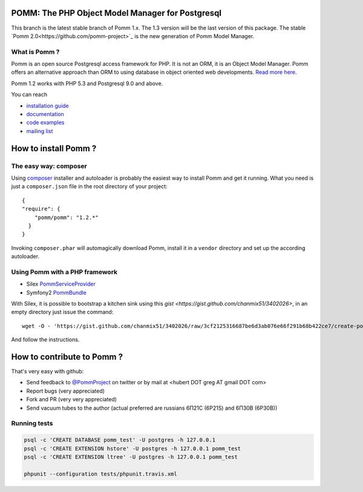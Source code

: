 =================================================
POMM: The PHP Object Model Manager for Postgresql
=================================================

.. image:: https://secure.travis-ci.org/chanmix51/Pomm.png?branch=1.2
   :target: http://travis-ci.org/#!/chanmix51/Pomm

.. image:: https://scrutinizer-ci.com/g/chanmix51/Pomm/badges/quality-score.png?s=5766ac7091629c3af205bbcca8623bd2e8cfe85e
   :target: https://scrutinizer-ci.com/g/chanmix51/Pomm/

.. image:: https://poser.pugx.org/Pomm/Pomm/version.png
   :target: https://poser.pugx.org/

.. image:: https://poser.pugx.org/Pomm/Pomm/d/total.png
   :target: https://packagist.org/packages/pomm/pomm

This branch is the latest stable branch of Pomm 1.x. The 1.3 version will be the last version of this package. The stable `Pomm 2.0<https://github.com/pomm-project>`_ is the new generation of Pomm Model Manager.

What is Pomm ?
**************

Pomm is an open source Postgresql access framework for PHP. It is not an ORM, it is an Object Model Manager. Pomm offers an alternative approach than ORM to using database in object oriented web developments. `Read more here <http://www.pomm-project.org/about>`_.

Pomm 1.2 works with PHP 5.3 and Postgresql 9.0 and above.

You can reach

* `installation guide <http://www.pomm-project.org/howto/install>`_
* `documentation <http://www.pomm-project.org/documentation/manual-1.2>`_
* `code examples <http://www.pomm-project.org/documentation/examples>`_
* `mailing list <https://groups.google.com/forum/#!forum/pommproject>`_

=====================
How to install Pomm ?
=====================

The easy way: composer
**********************
Using `composer <http://packagist.org/>`_ installer and autoloader is probably the easiest way to install Pomm and get it running. What you need is just a ``composer.json`` file in the root directory of your project:

::

  {
  "require": {
      "pomm/pomm": "1.2.*"
    }
  }

Invoking ``composer.phar`` will automagically download Pomm, install it in a ``vendor`` directory and set up the according autoloader.

Using Pomm with a PHP framework
*******************************

* Silex `PommServiceProvider <https://github.com/chanmix51/PommServiceProvider>`_
* Symfony2 `PommBundle <https://github.com/chanmix51/PommBundle>`_

With Silex, it is possible to bootstrap a kitchen sink using this `gist <https://gist.github.com/chanmix51/3402026>`, in an empty directory just issue the command::

    wget -O - 'https://gist.github.com/chanmix51/3402026/raw/3cf2125316687be6d3ab076e66f291b68b422ce7/create-pomm-silex.sh' | bash

And follow the instructions.

===========================
How to contribute to Pomm ?
===========================

That's very easy with github:

* Send feedback to `@PommProject <https://twitter.com/#!/PommProject>`_ on twitter or by mail at <hubert DOT greg AT gmail DOT com>
* Report bugs (very appreciated)
* Fork and PR (very very appreciated)
* Send vacuum tubes to the author (actual preferred are russians 6Π21C (6P21S) and 6Π30B (6P30B))

Running tests
*************

.. code-block:: sh

    psql -c 'CREATE DATABASE pomm_test' -U postgres -h 127.0.0.1
    psql -c 'CREATE EXTENSION hstore' -U postgres -h 127.0.0.1 pomm_test
    psql -c 'CREATE EXTENSION ltree' -U postgres -h 127.0.0.1 pomm_test

    phpunit --configuration tests/phpunit.travis.xml
